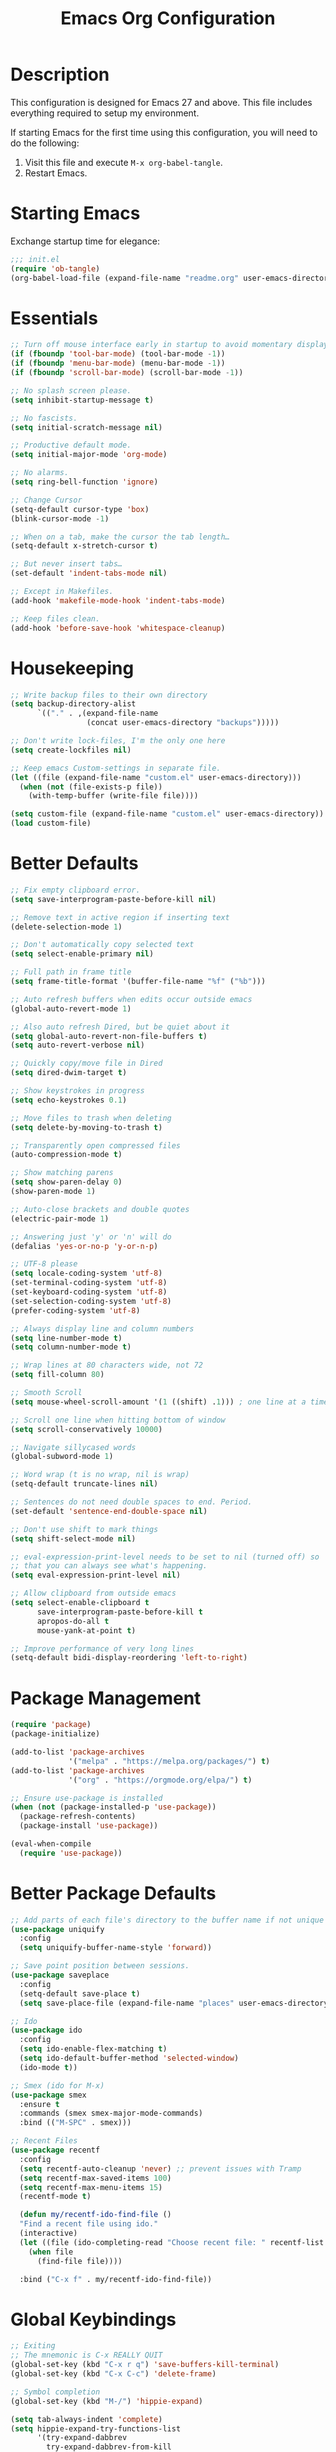 #+TITLE: Emacs Org Configuration
#+OPTIONS: ':true *:true num:nil

* Description
  This configuration is designed for Emacs 27 and above. This file
  includes everything required to setup my environment.

  If starting Emacs for the first time using this configuration, you
  will need to do the following:
  1. Visit this file and execute =M-x org-babel-tangle=.
  2. Restart Emacs.

 [[file:screenshot.png]]

* Starting Emacs
  Exchange startup time for elegance:
  #+BEGIN_SRC emacs-lisp :tangle init.el
    ;;; init.el
    (require 'ob-tangle)
    (org-babel-load-file (expand-file-name "readme.org" user-emacs-directory))
  #+END_SRC

* Essentials
  #+BEGIN_SRC emacs-lisp
    ;; Turn off mouse interface early in startup to avoid momentary display.
    (if (fboundp 'tool-bar-mode) (tool-bar-mode -1))
    (if (fboundp 'menu-bar-mode) (menu-bar-mode -1))
    (if (fboundp 'scroll-bar-mode) (scroll-bar-mode -1))

    ;; No splash screen please.
    (setq inhibit-startup-message t)

    ;; No fascists.
    (setq initial-scratch-message nil)

    ;; Productive default mode.
    (setq initial-major-mode 'org-mode)

    ;; No alarms.
    (setq ring-bell-function 'ignore)

    ;; Change Cursor
    (setq-default cursor-type 'box)
    (blink-cursor-mode -1)

    ;; When on a tab, make the cursor the tab length…
    (setq-default x-stretch-cursor t)

    ;; But never insert tabs…
    (set-default 'indent-tabs-mode nil)

    ;; Except in Makefiles.
    (add-hook 'makefile-mode-hook 'indent-tabs-mode)

    ;; Keep files clean.
    (add-hook 'before-save-hook 'whitespace-cleanup)
  #+END_SRC

* Housekeeping
  #+BEGIN_SRC emacs-lisp
    ;; Write backup files to their own directory
    (setq backup-directory-alist
          `(("." . ,(expand-file-name
                     (concat user-emacs-directory "backups")))))

    ;; Don't write lock-files, I'm the only one here
    (setq create-lockfiles nil)

    ;; Keep emacs Custom-settings in separate file.
    (let ((file (expand-file-name "custom.el" user-emacs-directory)))
      (when (not (file-exists-p file))
        (with-temp-buffer (write-file file))))

    (setq custom-file (expand-file-name "custom.el" user-emacs-directory))
    (load custom-file)
  #+END_SRC

* Better Defaults
  #+BEGIN_SRC emacs-lisp
    ;; Fix empty clipboard error.
    (setq save-interprogram-paste-before-kill nil)

    ;; Remove text in active region if inserting text
    (delete-selection-mode 1)

    ;; Don't automatically copy selected text
    (setq select-enable-primary nil)

    ;; Full path in frame title
    (setq frame-title-format '(buffer-file-name "%f" ("%b")))

    ;; Auto refresh buffers when edits occur outside emacs
    (global-auto-revert-mode 1)

    ;; Also auto refresh Dired, but be quiet about it
    (setq global-auto-revert-non-file-buffers t)
    (setq auto-revert-verbose nil)

    ;; Quickly copy/move file in Dired
    (setq dired-dwim-target t)

    ;; Show keystrokes in progress
    (setq echo-keystrokes 0.1)

    ;; Move files to trash when deleting
    (setq delete-by-moving-to-trash t)

    ;; Transparently open compressed files
    (auto-compression-mode t)

    ;; Show matching parens
    (setq show-paren-delay 0)
    (show-paren-mode 1)

    ;; Auto-close brackets and double quotes
    (electric-pair-mode 1)

    ;; Answering just 'y' or 'n' will do
    (defalias 'yes-or-no-p 'y-or-n-p)

    ;; UTF-8 please
    (setq locale-coding-system 'utf-8)
    (set-terminal-coding-system 'utf-8)
    (set-keyboard-coding-system 'utf-8)
    (set-selection-coding-system 'utf-8)
    (prefer-coding-system 'utf-8)

    ;; Always display line and column numbers
    (setq line-number-mode t)
    (setq column-number-mode t)

    ;; Wrap lines at 80 characters wide, not 72
    (setq fill-column 80)

    ;; Smooth Scroll
    (setq mouse-wheel-scroll-amount '(1 ((shift) .1))) ; one line at a time

    ;; Scroll one line when hitting bottom of window
    (setq scroll-conservatively 10000)

    ;; Navigate sillycased words
    (global-subword-mode 1)

    ;; Word wrap (t is no wrap, nil is wrap)
    (setq-default truncate-lines nil)

    ;; Sentences do not need double spaces to end. Period.
    (set-default 'sentence-end-double-space nil)

    ;; Don't use shift to mark things
    (setq shift-select-mode nil)

    ;; eval-expression-print-level needs to be set to nil (turned off) so
    ;; that you can always see what's happening.
    (setq eval-expression-print-level nil)

    ;; Allow clipboard from outside emacs
    (setq select-enable-clipboard t
          save-interprogram-paste-before-kill t
          apropos-do-all t
          mouse-yank-at-point t)

    ;; Improve performance of very long lines
    (setq-default bidi-display-reordering 'left-to-right)
  #+END_SRC

* Package Management
  #+BEGIN_SRC emacs-lisp
    (require 'package)
    (package-initialize)

    (add-to-list 'package-archives
                 '("melpa" . "https://melpa.org/packages/") t)
    (add-to-list 'package-archives
                 '("org" . "https://orgmode.org/elpa/") t)

    ;; Ensure use-package is installed
    (when (not (package-installed-p 'use-package))
      (package-refresh-contents)
      (package-install 'use-package))

    (eval-when-compile
      (require 'use-package))
  #+END_SRC

* Better Package Defaults
  #+BEGIN_SRC emacs-lisp
  ;; Add parts of each file's directory to the buffer name if not unique
  (use-package uniquify
    :config
    (setq uniquify-buffer-name-style 'forward))

  ;; Save point position between sessions.
  (use-package saveplace
    :config
    (setq-default save-place t)
    (setq save-place-file (expand-file-name "places" user-emacs-directory)))

  ;; Ido
  (use-package ido
    :config
    (setq ido-enable-flex-matching t)
    (setq ido-default-buffer-method 'selected-window)
    (ido-mode t))

  ;; Smex (ido for M-x)
  (use-package smex
    :ensure t
    :commands (smex smex-major-mode-commands)
    :bind (("M-SPC" . smex)))

  ;; Recent Files
  (use-package recentf
    :config
    (setq recentf-auto-cleanup 'never) ;; prevent issues with Tramp
    (setq recentf-max-saved-items 100)
    (setq recentf-max-menu-items 15)
    (recentf-mode t)

    (defun my/recentf-ido-find-file ()
    "Find a recent file using ido."
    (interactive)
    (let ((file (ido-completing-read "Choose recent file: " recentf-list nil t)))
      (when file
        (find-file file))))

    :bind ("C-x f" . my/recentf-ido-find-file))
  #+END_SRC

* Global Keybindings
  #+BEGIN_SRC emacs-lisp
  ;; Exiting
  ;; The mnemonic is C-x REALLY QUIT
  (global-set-key (kbd "C-x r q") 'save-buffers-kill-terminal)
  (global-set-key (kbd "C-x C-c") 'delete-frame)

  ;; Symbol completion
  (global-set-key (kbd "M-/") 'hippie-expand)

  (setq tab-always-indent 'complete)
  (setq hippie-expand-try-functions-list
        '(try-expand-dabbrev
          try-expand-dabbrev-from-kill
          try-expand-dabbrev-all-buffers
          try-complete-file-name
          try-complete-lisp-symbol-partially
          try-complete-lisp-symbol))

  ;; Window Navigation
  (global-set-key (kbd "M-o") 'other-window)

  ;; Cycle Whitespace
  (global-set-key (kbd "C-c C-SPC") 'cycle-spacing)

  ;; Window splitting
  (global-set-key (kbd "M-0") 'delete-window)
  (global-set-key (kbd "M-1") 'delete-other-windows)
  (global-set-key (kbd "M-2") 'split-window-vertically)
  (global-set-key (kbd "M-3") 'split-window-horizontally)
  (global-set-key (kbd "M-=") 'balance-windows)

  ;; More parity with readline
  (defun my/backward-kill-word (&optional arg)
    "kill active region or one word backward"
    (interactive "p")
    (if (region-active-p)
        (kill-region (region-beginning) (region-end))
      (backward-kill-word arg)))

  (global-set-key (kbd "C-h") 'backward-delete-char) ; help is still available with M-x describe-*
  (global-set-key (kbd "C-w") 'my/backward-kill-word)

  ;; Unset keys
  (dolist (keys '("<M-up>" "<M-down>" "<s-left>" "<s-right>"
                  "s-c" "s-v" "s-x" "s-v" "s-q" "s-s" "s-w"
                  "s-a" "s-o" "s-n" "s-p" "s-k" "s-u" "s-m"
                  "s-f" "s-z" "s-g" "s-d" "s-," "s-:" "s-e"
                  "s-t" "C-z" "C-\\" "C-M-i"))
    (global-unset-key (kbd keys)))
  #+END_SRC

* Appearance
** Mode Line
   #+BEGIN_SRC emacs-lisp
     (setq display-time-day-and-date t
           display-time-format "%a %b %d %R"
           display-time-interval 60
           display-time-default-load-average nil)
     (display-time)

     ;; Line Numbers
     (global-display-line-numbers-mode t)

     ;; Default Font
     ;; The easiest way to set the default font is to use the menu.
     ;; (1) Options -> Set Default Font
     ;; (2) Options -> Save Options
     (defun my/default-emacs-font ()
       (interactive)
       (cond
        ((string-equal system-type "gnu/linux")
         (define-key special-event-map [config-changed-event] 'ignore) ; prevent GConf from interfering
         (set-frame-font "DejaVu Sans Mono 10" nil t))
        ((string-equal system-type "darwin")
         (set-frame-font "Menlo 12" nil t)))
       )
   #+END_SRC

** Theme
   #+BEGIN_SRC emacs-lisp
     (let ((dir (expand-file-name "themes" user-emacs-directory)))
       (when (not (file-directory-p dir))
         (make-directory dir)))

     (setq custom-theme-directory (concat user-emacs-directory "themes/"))
     (load-theme 'stoneware t)
   #+END_SRC

   Stoneware is a bare-bones Emacs theme I came up with designed to
   respect the default colors as much as possible. It borrows from
   the ideas expressed in other color schemes such as [[https://ethanschoonover.com/solarized/][Solarized]] and
   [[https://github.com/robertmeta/nofrils][nofrils]], as well as the [[http://acme.cat-v.org/][ACME]] editor from Plan 9.

   However, some packages set their own styles instead of inheriting
   from the standard =font-lock-faces=, in which case I will usually
   make adjustments with =M-x customize-face= rather than including
   edge-cases in the theme itself.

   This theme gets written to disk when Emacs starts up.
   #+BEGIN_SRC emacs-lisp :tangle ./themes/stoneware-theme.el
   (deftheme stoneware)

       ;;; color pallet in the style of base16
   (let ((base00 "#fdf6e3")  ; default background
         (base01 "#fbeecb")  ; lighter background
         (base02 "#d6d6d6")  ; selection background
         (base03 "#f8df9c")  ; line highlighting
         (base04 "#5c5c5c")  ; dark foreground
         (base05 "#000000")  ; default foreground
         (base06 "#a3a3a3")  ; light foreground
         (base07 "#a52a2a")) ; accented foreground

     (custom-theme-set-faces
      'stoneware
      `(default             ((t (:foreground ,base05 :background ,base00))))
      `(cursor              ((t (:foreground ,base00 :background ,base05))))
      `(region              ((t (:background ,base02))))
      `(highlight           ((t (:background ,base03))))
      `(shadow              ((t :foreground ,base04)))
      `(fringe              ((t (:background ,base00))))
      `(secondary-selection ((t :background ,base03)))
      `(minibuffer-prompt   ((t (:foreground ,base05))))
      `(mode-line           ((t (:foreground ,base05 :background ,base02 :box nil))))
      `(mode-line-buffer-id ((t :weight bold)))
      `(mode-line-inactive  ((t (:foreground ,base06 :background ,base01 :box nil))))
      `(line-number         ((t (:foreground ,base06))))

       ;;; enable minimal syntax highlighting
      '(font-lock-builtin-face ((t (:weight bold))))
      `(font-lock-comment-face ((t (:foreground ,base04))))
      `(font-lock-string-face  ((t (:foreground ,base07))))

       ;;; disable unwanted styles
      '(font-lock-constant-face      ((t nil)))
      '(font-lock-function-name-face ((t nil)))
      '(font-lock-keyword-face       ((t nil)))
      '(font-lock-negation-char-face ((t nil)))
      '(font-lock-type-face          ((t nil)))
      '(font-lock-variable-name-face ((t nil)))))

   (provide-theme 'stoneware)
   #+END_SRC

* Major Modes
** Org
#+BEGIN_QUOTE
Org mode is for keeping notes, maintaining TODO lists, planning
projects, and authoring documents with a fast and effective plain-text
system.
#+END_QUOTE

#+BEGIN_SRC emacs-lisp
  (require 'org)
  (require 'ox)
  (require 'ob-core)
  (require 'org-agenda)
  (require 'org-capture)

  (use-package org
    :ensure t
    :mode ("\\.org\\'" . org-mode)
    :commands (org-babel-do-load-languages org-demote-subtree org-promote-subtree)
    :bind (()
           :map org-mode-map
           ("<M-right>" . org-demote-subtree)
           ("<M-left>" . org-promote-subtree))
    :config
    ;; Essential Settings
    (setq org-src-fontify-natively t)
    (setq org-log-done 'time)
    (setq org-html-doctype "html5")
    (setq org-export-headline-levels 6)
    (setq org-export-with-smart-quotes t)
    (setq org-adapt-indentation nil)
    (setq org-edit-src-content-indentation 0)

    ;; Custom TODO keywords
    (setq org-todo-keywords
          '((sequence "TODO(t)" "NEXT(n)" "|" "DONE(d!)" "CANCELED(c@)")))
    (setq org-todo-keyword-faces
          '(("TODO" :foreground "red" :weight bold)
            ("NEXT :foreground "blue :weight bold)
            ("DONE :foreground "forest green :weight bold)
            ("CANCELED" :foreground "forest green" :weight bold)))

    ;; setup org-capture
    ;; `M-x org-capture' to add notes. `C-u M-x org-capture' to visit file
    (setq org-capture-templates
          `(("t" "Tasks" entry (file ,(concat org-directory "/todo.org"))
             "* TODO %?\n %U\n  %i\n  %a")
            ("n" "Notes" entry (file ,(concat org-directory "/notes.org"))
             "* %?\n %U\n %i\n")))

    ;; setup org-agenda
    (setq org-agenda-files (list org-directory))
    (setq org-agenda-window-setup 'current-window)

    ;; Set up babel source-block execution
    (org-babel-do-load-languages
     'org-babel-load-languages
     '((emacs-lisp . t)
       (python . t)
       (haskell . t)
       (C . t)
       (shell . t)))

    ;; Set up latex
    (setq org-export-with-LaTeX-fragments t)
    (setq org-preview-latex-default-process 'imagemagick)

    ;; local variable for keeping track of pdf-process options
    (setq pdf-processp nil)

    ;; Prevent Weird LaTeX class issue
    (unless (boundp 'org-latex-classes)
      (setq org-latex-classes nil))
    (add-to-list 'org-latex-classes
                 '("per-file-class"
                   "\\documentclass{article}
                        [NO-DEFAULT-PACKAGES]
                        [EXTRA]")))

  ;; Other config
  (defun toggle-org-latex-pdf-process ()
      "Change org-latex-pdf-process variable.

      Toggle from using latexmk or pdflatex. LaTeX-Mk handles BibTeX,
      but opens a new PDF every-time."
      (interactive)
      (if pdf-processp
          ;; LaTeX-Mk for BibTex
          (progn
            (setq pdf-processp nil)
            (setq org-latex-pdf-process
                  '("latexmk -pdflatex='pdflatex -shell-escape -interaction nonstopmode -output-directory %o %f' -gg -pdf -bibtex-cond -f %f"))
            (message "org-latex-pdf-process: latexmk"))

        ;; Plain LaTeX export
        (progn
          (setq pdf-processp t)
          (setq org-latex-pdf-process
                '("xelatex -shell-escape -interaction nonstopmode -output-directory %o %f"))
          (message "org-latex-pdf-process: xelatex"))))
#+END_SRC

** C-Family
#+BEGIN_SRC emacs-lisp
;; Use One True Brace Style (K&R style indentation)
(setq c-default-style "k&r"
      c-basic-offset 4)

;; Use C-Mode for CUDA
(add-to-list 'auto-mode-alist '("\\.cu\\'" . c-mode))
#+END_SRC

** Ruby
#+BEGIN_SRC emacs-lisp
  (use-package ruby-mode
    :ensure t
    :config
    (setq ruby-align-to-stmt-keywords nil)
    (setq ruby-insert-encoding-magic-comment nil))
#+END_SRC

** Web Mode
- =C-c C-f=: folds html tags
- =C-c C-n=: moves between the start / end tag
- =C-c C-w=: shows problematic white-space

  #+BEGIN_SRC emacs-lisp
  (use-package web-mode
    :ensure t
    :mode ("\\.html\\'" "\\.php\\'" "\\.vue\\'" "\\.eex\\'" "\\.tmpl\\'")
    :config
    (add-to-list 'web-mode-comment-formats '("javascript" . "//"))
    (setq web-mode-markup-indent-offset 2)
    (setq web-mode-css-indent-offset 2)
    (setq web-mode-code-indent-offset 2)
    (setq web-mode-style-padding 0)
    (setq web-mode-script-padding 0)

    (defun my/web-mode-hook()
      ;; Do not over-indent method chains
      (add-to-list 'web-mode-indentation-params '("lineup-calls" . nil)))

    :hook ((web-mode . my/web-mode-hook)))
  #+END_SRC

** Emmet
#+BEGIN_SRC emacs-lisp
(use-package emmet-mode
  :ensure t
  :commands (emmet-expand-line emmet-expand)
  :bind (:map emmet-mode-keymap
              ("C-j" . emmet-expand-line)
              ("<C-return>" . emmet-expand))
  :config
  (setq emmet-indentation 2)
  (defadvice emmet-preview-accept (after expand-and-fontify activate)
    "Update the font-face after an emmet expantion."
    (font-lock-flush))
  :hook ((sgml-mode . emmet-mode)
         (web-mode . emmet-mode)
         (css-mode . emmet-mode)))
#+END_SRC

** CSS
#+BEGIN_SRC emacs-lisp
(use-package css-mode
  :mode ("\\css\\'" "\\.scss\\'" "\\.sass\\'")
  :config
  (setq css-indent-offset 2))
#+END_SRC

** Compilation Mode
#+BEGIN_SRC emacs-lisp
  (add-hook 'compilation-mode-hook (lambda () (setq truncate-lines t)))
#+END_SRC

** Language Server (eglot)
#+BEGIN_QUOTE
Eglot works primarily with Emacs' built-in libraries and not with
third-party replacements for those facilities.

- definitions can be found via xref-find-definitions;
- on-the-fly diagnostics are given by flymake-mode;
- function signature hints are given by eldoc-mode;
- completion can be summoned with completion-at-point.
- projects are discovered via project.el's API;
#+END_QUOTE

#+BEGIN_SRC emacs-lisp
(use-package eglot
  :ensure t)
#+END_SRC

** Go
#+begin_src text
go get -u golang.org/x/tools/gopls
#+end_src

#+BEGIN_SRC emacs-lisp
(use-package go-mode
  :ensure t
  :config
  (defun my/go-mode-hook()
    (setq-default tab-width 4)
    (add-hook 'before-save-hook 'gofmt-before-save)
    (set (make-local-variable 'compile-command)
         "go test"))
  :hook ((go-mode . my/go-mode-hook)))
#+END_SRC

** Magit
#+BEGIN_SRC emacs-lisp
(use-package magit
  :ensure t
  :commands (magit-section-toggle)
  :bind (:map magit-mode-map
              ("<tab>" . magit-section-toggle)))
#+END_SRC

** Ediff
Emacs diff tool. Can be activated from Magit by pressing =e= on a conflicting file.
Use =n, p= to jump between conflicts and select changes to keep using =a, b=.
#+BEGIN_SRC emacs-lisp
(use-package ediff
  :config
  (setq ediff-split-window-function 'split-window-horizontally)
  (setq ediff-window-setup-function 'ediff-setup-windows-plain))
#+END_SRC

** Bash
#+BEGIN_SRC emacs-lisp
(use-package flymake-shellcheck
  :ensure t
  :init
  (add-hook 'sh-mode-hook 'flymake-shellcheck-load))
#+END_SRC

** Dired
#+BEGIN_SRC emacs-lisp
(use-package dired
  :config
  (setq dired-dwim-target t)
  (setq dired-listing-switches "-alph") ; ls flags
  :hook ((dired-after-readin . hl-line-mode)))
#+END_SRC

* Minor Modes
** Wgrep
Like =wdired= for =rgrep= and =ag-project=.

- =C-c C-p= to enable (=wgrep-change-to-wgrep-mode=)
- =C-c C-c= to execute
- =C-c C-k= to abort

#+BEGIN_SRC emacs-lisp
(use-package wgrep
  :ensure t
  :config
  (setq wgrep-auto-save-buffer t))
#+END_SRC

** Ripgrep
=rg.el= provides a nice interface on top of =rgrep= and includes support for =wgrep=.

Results Buffer:
- =m= Open menu
- =e= Toggle wgrep
- =t= Interpret search string literally
- =r= Interpret search string as regexp
- =c= Toggle case sensitivity
- =g= Rerun search

#+begin_src emacs-lisp
(use-package rg
  :ensure t
  :config
  (rg-define-search my/rg-project
    "Search for any files in project or current directory"
    :query ask
    :format literal
    :confirm prefix
    :files "everything"
    :flags ("--hidden -g !.git")
    :dir (if (vc-root-dir)
             (vc-root-dir)
           default-directory)))
#+end_src

** Fzf
- =M-x fzf-git-files=
- =M-x fzf-directory=
- =M-x fzf-recentf=

#+begin_src emacs-lisp
(use-package fzf
  :ensure t)
#+end_src

** Rainbow Mode
=rainbow-mode= highlights color codes in a given buffer.
#+BEGIN_SRC emacs-lisp
(use-package rainbow-mode
  :ensure t
  :hook ((web-mode . rainbow-mode)
         (css-mode . rainbow-mode)))
#+END_SRC

** Flyspell
Enable spell-checking in Emacs using [[http://aspell.net/][Aspell]]

#+BEGIN_SRC emacs-lisp
(use-package flyspell
  :ensure t
  :config
  (setq flyspell-issue-welcome-flag nil)
  (setq flyspell-issue-message-flag nil)
  (setq flyspell-mark-duplications-flag nil)
  (setq-default ispell-program-name "aspell")
  (setq-default ispell-list-command "list")
  (define-key flyspell-mouse-map [down-mouse-3] 'flyspell-correct-word)
  (define-key flyspell-mouse-map [mouse-3] 'undefined)
  :hook ((text-mode . flyspell-mode)
         (org-mode . flyspell-mode)
         (prog-mode . flyspell-prog-mode)))
#+END_SRC

*** Helpful Default Keybindings
=C-.= corrects word at point.
=C-,​= to jump to next misspelled word.

** Expand Region
[[https://github.com/magnars/expand-region.el][Expand-region]] can make selections based on semantic units / delimiters
like quotes, parens, or markup tags.

#+BEGIN_SRC emacs-lisp
(use-package expand-region
  :ensure t
  :commands (er/expand-region)
  :bind ("C-=" . er/expand-region))
#+END_SRC

** Skeleton Mode
[[http://www.emacswiki.org/emacs/SkeletonMode][Skeleton mode]] provides a way to define =elisp= functions that evaluate
into dynamic / static templates.

#+BEGIN_SRC emacs-lisp
;; Global
(defun insert-date (str)
  "Insert current date in ISO 8601.
    Typing 'v' will insert the current date verbosely.
    Typing 't' will append the time in H:M:S to either format."
  (interactive "sType (v) for verbose date | (t) for time: ")
  (if (string-match-p "v" str)
      (insert (format-time-string "%B %e, %Y"))
    (insert (format-time-string "%Y-%m-%d")))
  (when (string-match-p "t" str)
    (insert (format-time-string " %T"))))

(define-skeleton insert-iso-date-skeleton
  "Skeleton wrapper for INSERT-DATE"
  "ISO Date"
  '(insert-date ""))

(define-skeleton insert-verbose-date-skeleton
  "Skeleton wrapper for INSERT-DATE"
  "Verbose Date"
  '(insert-date "v"))

;; C
(define-skeleton c-skeleton-hello
  "Inserts a simple 'hello-world' program in C."
  "Name: "
  "#include<stdio.h>\n\n"
  "int main (int argc, char *argv[]) {\n"
  _  >"printf(\"%s\", \"Hello world.\\n\");\n"
  >"return 0;\n"
  "}\n")

;; Org
(define-skeleton org-skeleton-header
  "Insert document headers."
  "Title: "
  "#+TITLE: " str | (buffer-name) "\n"
  "#+AUTHOR: " (user-full-name) "\n"
  "#+DATE: " (insert-date "v") "\n"
  "#+OPTIONS: ':true *:true toc:nil num:nil ^:nil\n" _)

(define-skeleton org-skeleton-latex-header
  "Insert document headers and essential LaTeX header options."
  "options"
  '(org-skeleton-header)
  "\n#+LaTeX_HEADER: \\renewcommand{\\thesection}{\\hspace*{-1.0em}}\n"
  "#+LaTeX_HEADER: \\renewcommand{\\thesubsection}{\\hspace*{-1.0em}}\n"
  "#+LaTeX_HEADER: \\setlength{\\parindent}{0pt}\n"
  "#+LaTeX_HEADER: \\usepackage[margin=1in]{geometry}\n" _)

;; LaTeX
(define-skeleton latex-skeleton-begin
  "Insert a LaTeX BEGIN block."
  "Block type: "
  "\\begin{" str | "align*" "}\n" _ "\n\\end{" str | "align*" "}\n")

;; BibTeX
(defun bibtex-insert-citation (str)
  "Insert a BibTeX citation.
  Begin by inserting the citation type, then call
  BIBTEX-SKELETON-CITATION to prompt for a label and insert the rest."
  (interactive "s(a)rticle | (b)ook | (c)ollection | (w)ebsite: ")
  (let ((type))
    (cond ((string-match-p "^a\\|rticle" str)
           (setq type "article"))
          ((string-match-p "^b\\|ook" str)
           (setq type "book"))
          ((string-match-p "^c\\|ollection" str)
           (setq type "incollection"))
          ((string-match-p "^w\\|ebsite" str)
           (setq type "misc")))
    (insert "@"type"{"))
  (bibtex-skeleton-citation))

(define-skeleton bibtex-skeleton-citation
  "Insert the contents of a BibTeX citation starting with the label."
  "Label: "
  str | "label" ",\n"
  >"author     = \"\",\n"
  >"title      = \"\",\n"
  >"%journal   = \"\",\n"
  >"%booktitle = \"\",\n"
  >"%publisher = \"\",\n"
  >"%editor    = \"\",\n"
  >"%volume    = \"\",\n"
  >"%number    = \"\",\n"
  >"%series    = \"\",\n"
  >"%edition   = \"\",\n"
  >"%address   = \"\",\n"
  >"%type      = \"\",\n"
  >"%chapter   = \"\",\n"
  >"%pages     = \"\",\n"
  >"%year      = \"\",\n"
  >"%month     = \"\",\n"
  >"%url       = \"\",\n"
  >"note       = \"Accessed " '(insert-date "t") "\",\n"
  "},\n" _
  )

(define-skeleton bibtex-skeleton-insert-citation
  "Skeleton wrapper for BIBTEX-INSERT-CITATION"
  "(a)rticle | (b)ook | (c)ollection | (w)ebsite: "
  "(bibtex-insert-citation \"" str "\")"_)

;; JavaScript
(define-skeleton js-skeleton-jest
  "Inserts a test block for jest."
  "Name: "
  _"('', () => {\n"
  >"\n"
  "});\n")

(define-skeleton js-skeleton-log
  "Inserts console.log()"
  "Name: "
  "console.log("_")"\n)

;; Go
(define-skeleton go-err-check
  "Go error check boilerplate"
  "Name: "
  "if err != nil {\n"
  > _"\n"
  "}\n")

(define-skeleton go-append
  "go append() boilerplate"
  nil
  '(setq v1 (skeleton-read "var? "))
  > v1 " = append(" v1 ", " _ ")")

(define-skeleton go-test-case
  "go t.Run boilerplate"
  "Name: "
  "t.Run(\""_"\", func(t *testing.T) {\n"
  > "\n"
  "})\n")
#+END_SRC

** Abbrev Mode
[[http://www.emacswiki.org/emacs/AbbrevMode#toc6][Abbrev mode]] is a built-in tool that expands abbreviations (or evaluates =elisp=).
Combining an =abbrev= expansion with a =skeleton= template is very powerful.
Expansions can be either global or local to a specific major mode.

#+BEGIN_SRC emacs-lisp
;; enable abbrev for all buffers
(use-package abbrev
  :init
  (setq-default abbrev-mode t))

;; Abbrev Tables
(define-abbrev-table 'global-abbrev-table
  '(
    ("8date" "" insert-iso-date-skeleton 0)
    ("8today" "" insert-verbose-date-skeleton 0)
    ))

(define-abbrev-table 'c-mode-abbrev-table
  '(
    ("8hello" "" c-skeleton-hello 0)
    ))

(define-abbrev-table 'org-mode-abbrev-table
  '(
    ("8header" "" org-skeleton-header 0)
    ("8lheader" "" org-skeleton-latex-header 0)
    ("8begin" "" latex-skeleton-begin 0)
    ))

(define-abbrev-table 'bibtex-mode-abbrev-table
  '(
    ("8cite" "" bibtex-skeleton-insert-citation 0)
    ))

(define-abbrev-table 'js2-mode-abbrev-table
  '(
    ("8jest" "" js-skeleton-jest 0)
    ("8log" "" js-skeleton-log 0)
    ))

(define-abbrev-table 'web-mode-abbrev-table
  '(
    ("8log" "" js-skeleton-log 0)
    ))

(define-abbrev-table 'go-mode-abbrev-table
  '(
    ("8err" "" go-err-check 0)
    ("8append" "" go-append 0)
    ("8test" "" go-test-case 0)
    ))

;; stop asking whether to save newly added abbrev when quitting emacs
(setq save-abbrevs nil)
#+END_SRC

** Git Link
[[https://github.com/sshaw/git-link][git-link]] will open your web browser to a specific line or region of a file under source control.
#+BEGIN_SRC emacs-lisp
(use-package git-link
  :ensure t
  :config
  (setq git-link-open-in-browser t))
#+END_SRC

* Custom Functions
** Create new scratch buffer
#+BEGIN_SRC emacs-lisp
(defun my/create-scratch-buffer nil
  "create a new scratch buffer to work in. (could be *scratch* - *scratchX*)"
  (interactive)
  (let ((n 0)
        bufname)
    (while (progn
             (setq bufname (concat "*scratch"
                                   (if (= n 0) "" (int-to-string n))
                                   "*"))
             (setq n (1+ n))
             (get-buffer bufname)))
    (switch-to-buffer (get-buffer-create bufname))
    (text-mode)))
#+END_SRC

** Toggle Window Split
#+BEGIN_SRC emacs-lisp
(defun my/toggle-window-split ()
  (interactive)
  (if (= (count-windows) 2)
      (let* ((this-win-buffer (window-buffer))
             (next-win-buffer (window-buffer (next-window)))
             (this-win-edges (window-edges (selected-window)))
             (next-win-edges (window-edges (next-window)))
             (this-win-2nd (not (and (<= (car this-win-edges)
                                        (car next-win-edges))
                                     (<= (cadr this-win-edges)
                                        (cadr next-win-edges)))))
             (splitter
              (if (= (car this-win-edges)
                     (car (window-edges (next-window))))
                  'split-window-horizontally
                'split-window-vertically)))
        (delete-other-windows)
        (let ((first-win (selected-window)))
          (funcall splitter)
          (if this-win-2nd (other-window 1))
          (set-window-buffer (selected-window) this-win-buffer)
          (set-window-buffer (next-window) next-win-buffer)
          (select-window first-win)
          (if this-win-2nd (other-window 1))))))
#+END_SRC

** Rotate Windows
#+BEGIN_SRC emacs-lisp
(defun my/rotate-windows ()
  "Rotate your windows"
  (interactive)
  (cond ((not (> (count-windows)1))
         (message "You can't rotate a single window!"))
        (t
         (setq i 1)
         (setq numWindows (count-windows))
         (while  (< i numWindows)
           (let* ((w1 (elt (window-list) i))
                  (w2 (elt (window-list) (+ (% i numWindows) 1)))
                  (b1 (window-buffer w1))
                  (b2 (window-buffer w2))
                  (s1 (window-start w1))
                  (s2 (window-start w2)))
             (set-window-buffer w1  b2)
             (set-window-buffer w2 b1)
             (set-window-start w1 s2)
             (set-window-start w2 s1)
             (setq i (1+ i)))))))
#+END_SRC

** Cleanup Buffer
#+BEGIN_SRC emacs-lisp
(defun my/untabify-buffer ()
  (interactive)
  (untabify (point-min) (point-max)))

(defun my/indent-buffer ()
  (interactive)
  (indent-region (point-min) (point-max)))

(defun my/cleanup-buffer ()
  "Perform a bunch of operations on the whitespace content of a buffer.
Including indent-buffer, which should not be called automatically on save."
  (interactive)
  (untabify-buffer)
  (delete-trailing-whitespace)
  (indent-buffer))
#+END_SRC

** Rename Buffer & File
#+BEGIN_SRC emacs-lisp
(defun my/rename-current-buffer-file ()
  "Renames current buffer and file it is visiting."
  (interactive)
  (let ((name (buffer-name))
        (filename (buffer-file-name)))
    (if (not (and filename (file-exists-p filename)))
        (error "Buffer '%s' is not visiting a file!" name)
      (let ((new-name (read-file-name "New name: " filename)))
        (if (get-buffer new-name)
            (error "A buffer named '%s' already exists!" new-name)
          (rename-file filename new-name 1)
          (rename-buffer new-name)
          (set-visited-file-name new-name)
          (set-buffer-modified-p nil)
          (message "File '%s' successfully renamed to '%s'"
                   name (file-name-nondirectory new-name)))))))
#+END_SRC

** Delete Buffer & File
#+BEGIN_SRC emacs-lisp
(defun my/delete-current-buffer-file ()
  "Removes file connected to current buffer and kills buffer."
  (interactive)
  (let ((filename (buffer-file-name))
        (buffer (current-buffer))
        (name (buffer-name)))
    (if (not (and filename (file-exists-p filename)))
        (ido-kill-buffer)
      (when (yes-or-no-p "Are you sure you want to remove this file? ")
        (delete-file filename)
        (kill-buffer buffer)
        (message "File '%s' successfully removed" filename)))))
#+END_SRC

** Remove Secondary Selection
#+BEGIN_SRC emacs-lisp
(defun my/unset-secondary-selection ()
  (interactive)
  (delete-overlay mouse-secondary-overlay))
#+END_SRC

** ANSI Color Codes
#+BEGIN_SRC emacs-lisp
(require 'ansi-color)
(defun my/ansi-color (&optional beg end)
  "Interpret ANSI color esacape sequence by colorifying cotent.
Operate on selected region on whole buffer."
  (interactive
   (if (use-region-p)
       (list (region-beginning) (region-end))
     (list (point-min) (point-max))))
  (ansi-color-apply-on-region beg end))
#+END_SRC

* Miscellaneous
** macOS
#+BEGIN_SRC emacs-lisp
;; Are we on a Mac?
(when (equal system-type 'darwin)
  (add-hook 'after-make-frame-functions 'contextual-menubar)

  ;; Set modifier keys
  (setq mac-command-modifier 'super)
  (setq mac-option-modifier 'meta)
  (setq mac-control-modifier 'control)
  (setq ns-function-modifier 'hyper)

  ;; Use right option for spacial characters.
  (setq mac-right-option-modifier 'none)

  ;; Set paths to homebrew installed programs.
  (exec-path-from-shell-initialize)
  (progn
    (setq-default ispell-program-name "/usr/local/bin/aspell")))
#+END_SRC

* Server / Client
#+BEGIN_SRC emacs-lisp
(server-start)
#+END_SRC
